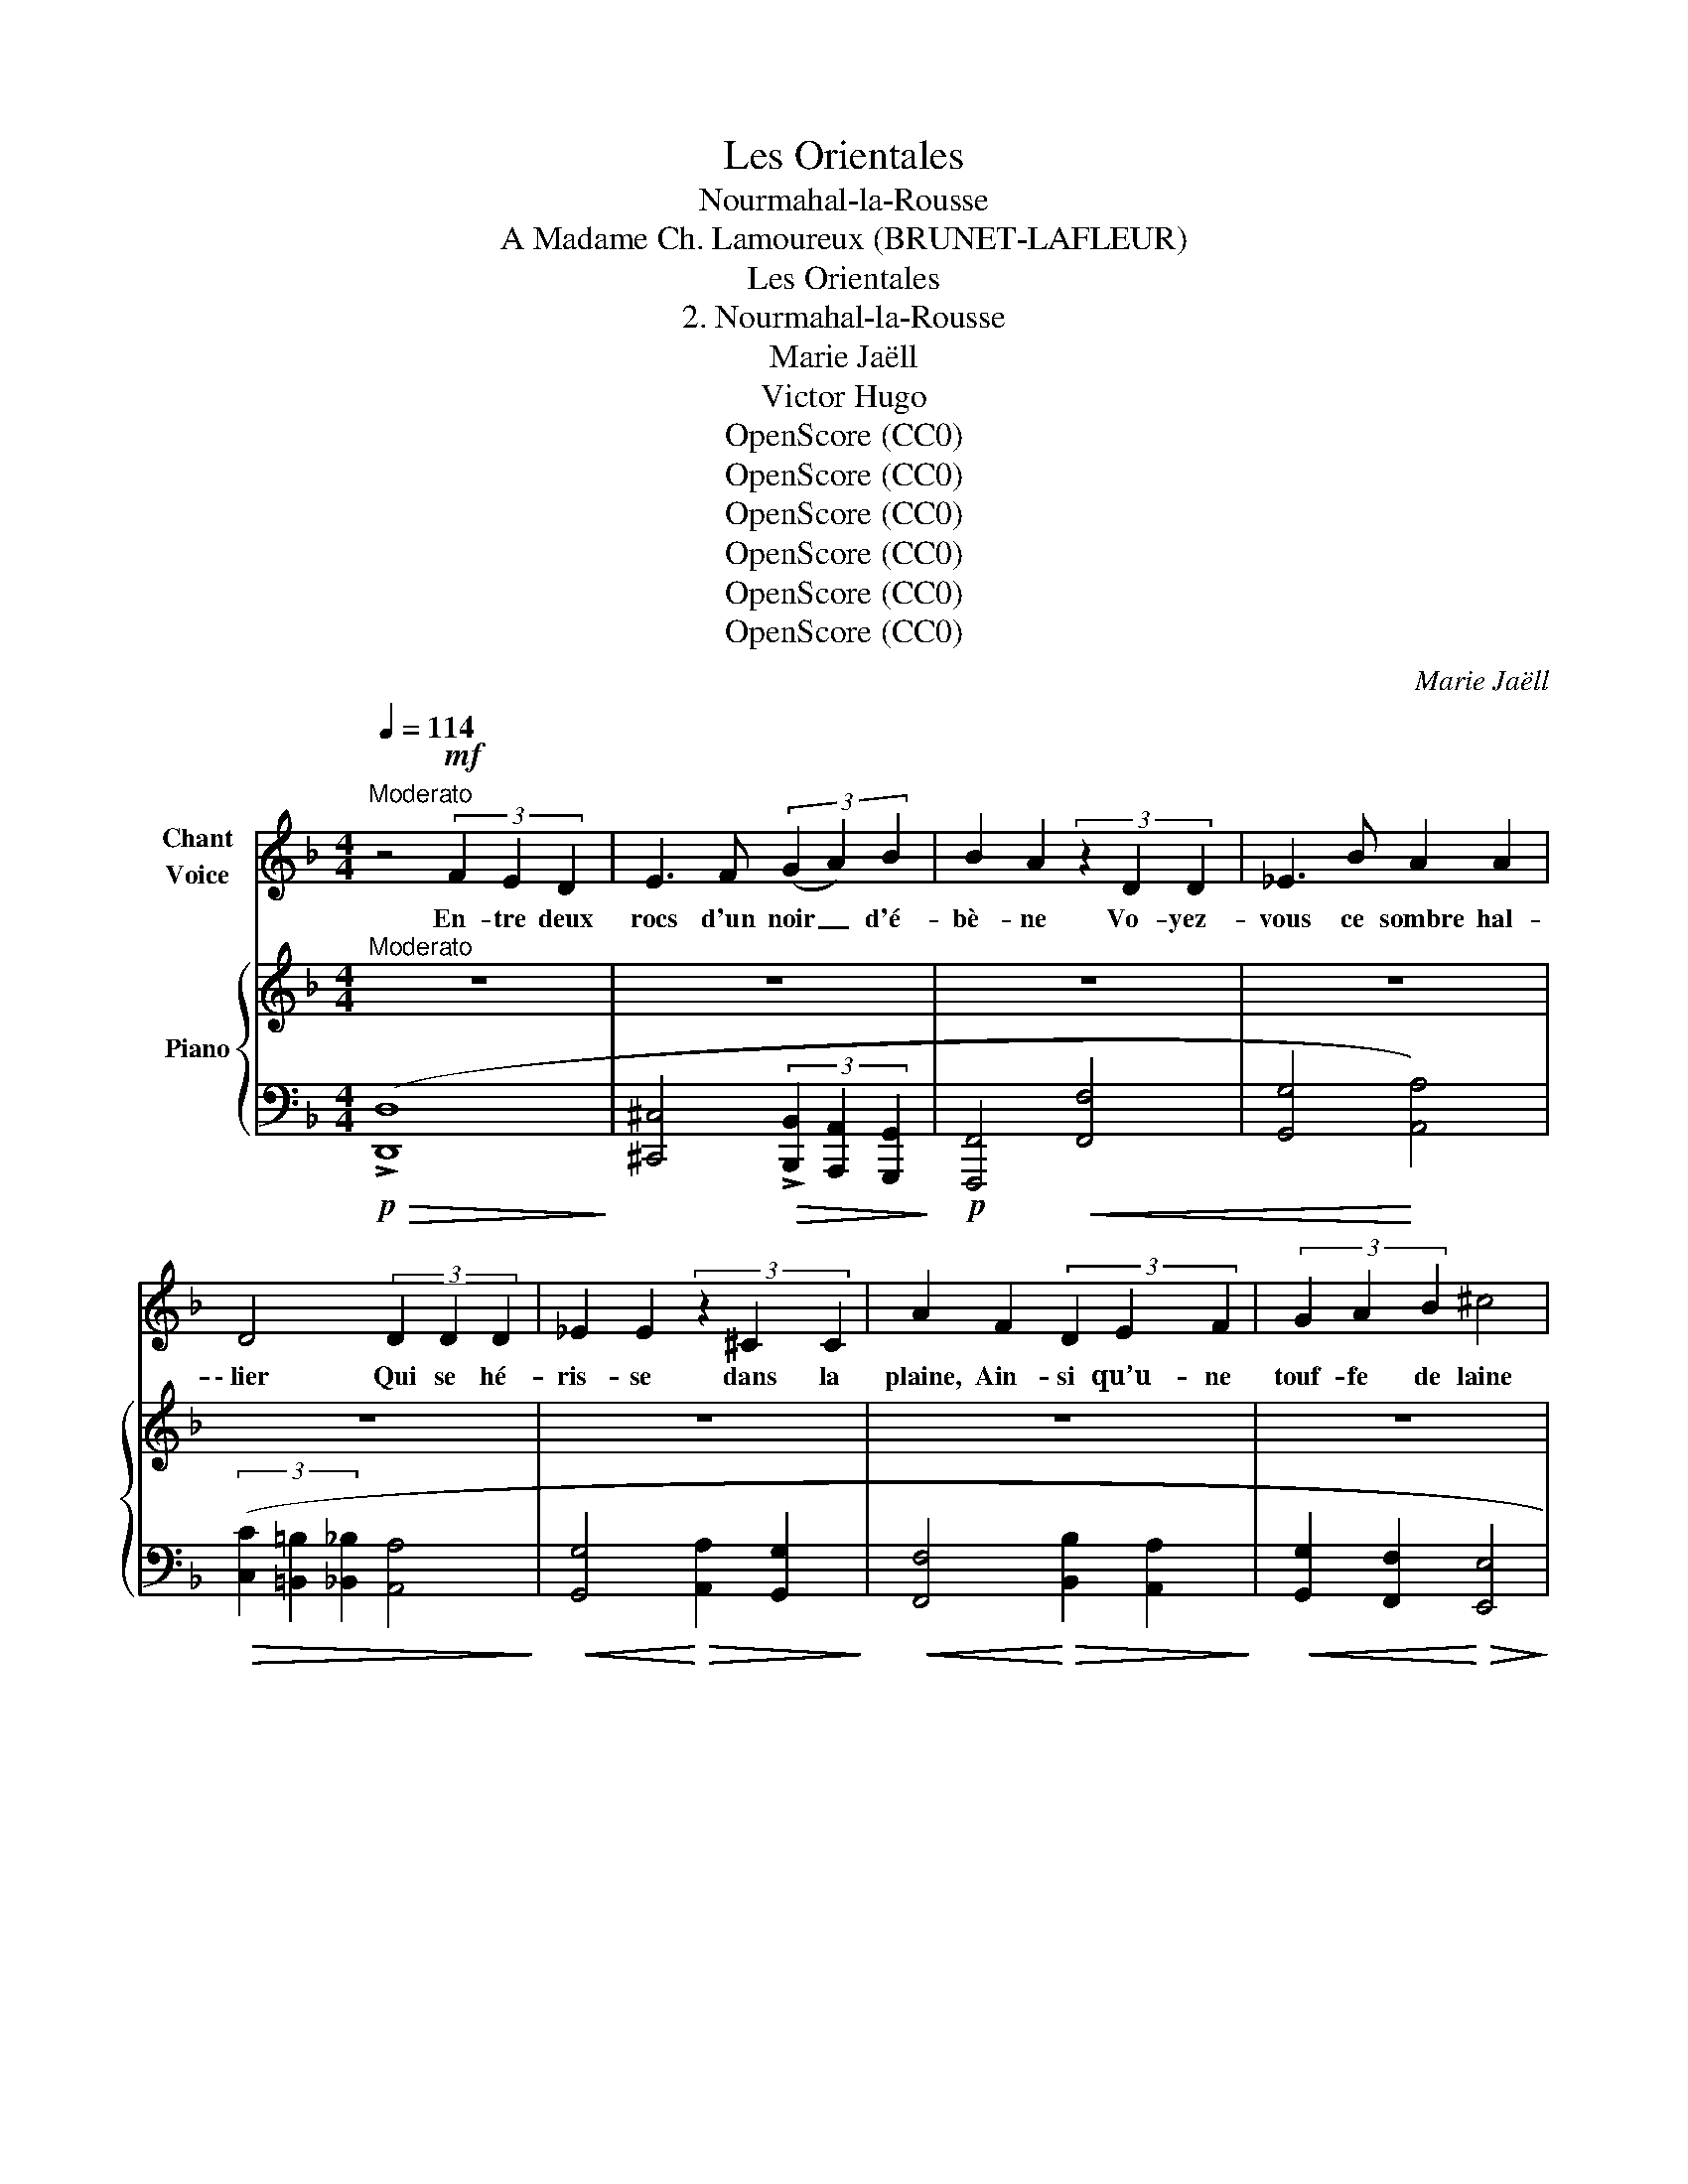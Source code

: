 X:1
T:Les Orientales
T:Nourmahal-la-Rousse
T:A Madame Ch. Lamoureux (BRUNET-LAFLEUR) 
T:Les Orientales
T:2. Nourmahal-la-Rousse
T:Marie Jaëll 
T:Victor Hugo 
T:OpenScore (CC0)
T:OpenScore (CC0)
T:OpenScore (CC0)
T:OpenScore (CC0)
T:OpenScore (CC0)
T:OpenScore (CC0)
C:Marie Jaëll
Z:Victor Hugo
Z:OpenScore (CC0)
%%score 1 { ( 2 4 ) | ( 3 5 6 ) }
L:1/8
Q:1/4=114
M:4/4
K:F
V:1 treble nm="Chant\nVoice"
V:2 treble nm="Piano"
V:4 treble 
V:3 bass 
V:5 bass 
V:6 bass 
V:1
"^Moderato" z4!mf! (3F2 E2 D2 | E3 F (3(G2 A2) B2 | B2 A2 (3z2 D2 D2 | _E3 B A2 A2 | %4
w: En- tre deux|rocs d'un noir _ d'é-|bè- ne Vo- yez-|vous ce sombre hal-|
 D4 (3D2 D2 D2 | _E2 E2 (3z2 ^C2 C2 | A2 F2 (3D2 E2 F2 | (3G2 A2 B2 ^c4 | %8
w: \- lier Qui se hé-|ris- se dans la|plaine, Ain- si qu’u- ne|touf- fe de laine|
 (3d2 A2 F2 !>!_E2 !>!=E2- | (3E2!<(! G2 A2 B4!<)! | z8 | z8 |!f! !^!A4- A2 z2 | %13
w: En- tre les cor- nes|_ du bé- lier?|||Là, _|
!p! (3z2 E2"^rit." F2[Q:1/4=108] G2 G2 |[Q:1/4=100] z2 G A B2 A2 | %15
w: dans une om- bre|non fray- é- e,|
"^a tempo"[Q:1/4=114] z2!f! d4 D D | D4 (3^C E D C2 | z2 ^c c d2 d2 | B2 =B B ^c2 c2 | z2 G G F4 | %20
w: Gron- dent le|tigre en- san- glan- té,|La li- on- ne,|mère ef- fray- é- e,|Le cha- cal,|
 z2 _E2 D2 D D | c3 c z2 =B2- | B _B B B !^!B2 !^!G !^!E | !^!^C4 !fermata!z4 | z8 || %25
w: l'hy- è- ne ray-|\- é- e, Et|_ le lé- o- pard ta- che-|té.||
[M:4/4][Q:1/4=177] z12 |!mp! d3 D D2 D D | D2 D2 E2 E2 | A4 D2 z3 | z6 z3 D2 | %30
w: |Là, des mon- stres de|tou- te for- me|ram- pent:|le|
 ^F2 F2 !>!F2 z3/2 F | G4- G2 z3 | G2 G G !>!^F3!<(! c | c2 c2 d3!<)! d || %34
w: ba- si- lic rê-|\- vant, _|L’hip- po- po- tame au|ventre é- nor- me,|
[M:6/4][Q:1/4=177][Q:1/4=114] z6 z2!f! d2 d d | d2 A2 B B c2 c2 d2 | _e2 A2 G2 ^F4 _E E || %37
w: Et le bo-|a, vaste et dif- for- me, Qui|semble un tronc d’ar- bre vi-|
[M:4/4][Q:1/4=104] D4 z2 z!p!"^a tempo" G |[Q:1/4=114] G2 G G B2 G G | G G z G/ G/ B3 A | %40
w: vant. L’or-|fraie aux pau- piè- res ver-|meil- les, Le ser- pent, le|
 G2 F _E D2 C E | G B/ B/ c _e d2 ^c2 | z2!f! d d f2 d2 | B2 B B A2 A2 | D2 D2 D2 B2 | G2 F G A4 | %46
w: sin- ge mé- chant, Sif- flent|comme un es- saim d’a- beil- les;|L’é- lé- phant aux|lar- ges o- reil- les|Cas- se les bam-|bous en mar- chant.|
 z4 A4 | z D D D D2 D D | _E E E E c A ^F A/ A/ | ^G2 z2 z2 z d | f3/2 f/ d2 =B B/ B/ ^G G | %51
w: Là,|vit la sau- va- ge fa-|\- mil- le Qui gla- pit, bour- donne et mu-|git. Le|bois en- tier hurle et four- mil- le.|
 z4 z D (3F _A d ||[M:2/4] f2 e f ||[M:4/4] d d z2 z2 D F | ^G2 d d (f2 e) f | %55
w: Sous cha- que buis-|son un oeil|bril- le, Dans chaque|antre u- ne voix _ ru-|
[Q:1/4=120] g4[Q:1/4=130] z4 |"^long"[Q:1/4=114] !fermata!z4 z2 B2 | !fermata!G4 z4 | %58
w: git.|Eh|bien?|
 z4!mp! B2 G2 | ^c4 F2 G2 | A4 D2 z2 | z4 z2!p! E2 | F2 c2 ^G4 | z4 z!f! D E F | A4 z4 | %65
w: seul et|nu sur la|mous- se,|Dans|ce bois- là|je se- rais|mieux|
 z2 !fermata!z!mp! A2 B c2 |[Q:1/4=104]!<(! d3/2 d/!>(! !fermata!d4!<)! G2!>)! | _d3 G z4 || %68
w: Que de- vant|Nour- ma- hal la|Rous- se,|
[K:D][Q:1/4=80]"^Assez lentement" z4 z2 z!p! F |!<(! E D (3C D E D !>!E- E2- | %70
w: Qui|parle a- vec u- ne voix dou- *|
 E2 ^E2!<)! (3z!<(! F G ^G2-!<)! |!>(! G2 A2!>)! z4 | z2 z!pp! A _B2!>(! (AB) | (=B4 c4)!>)! | %74
w: * ce Et re- gar-|* de|a- vec de _|doux _|
 d4 z4 |[Q:1/4=76] z8 | z8[Q:1/4=72] | z8 |] %78
w: yeux.||||
V:2
"^Moderato" z8 | z8 | z8 | z8 | z8 | z8 | z8 | z8 | z8 | z8 | z8 | z8 | z8 |!pp! z8 | z8 | %15
"^a tempo" z8 | z8 | z8 | z8 | z8 | z8 | z8 | z8 | !fermata!z8 | z8 || %25
[M:6/4]"^( Les  comme avant les  )" z12 | z12 | z12 | z12 | z12 | z12 | z12 | z12 | z12 || %34
[M:6/4]"^Tempo I. ( comme avant les .)" z12 | z12 | z12 ||[M:4/4] z4 z2 z D | %38
"^a tempo" (!>!_E3 !>!_e) (d3 d') |!8va(! (!>!_e'3 !>!_e'') (d''!8va)!d'd)!>!_e | %40
 (dD[I:staff +1]D,)_E,[I:staff -1] (Dd/) z/ (_e_e'/) z/ | %41
!8va(!"_cresc." (d'd''/)!8va)! z/ (_e'_e/) z/ (dD/) z/[I:staff +1] (_E,[I:staff -1]_E/) z/ | %42
[K:bass] z2 [D,D]4 [F,F]2- | [F,F]2 [D,D]4 [F,F]2- | [F,F]2 [G,G]4 [E,E]2- | %45
 [E,E]2 [D,D]4 [^C,^C]2 |!ff! z3/2 (3(E,/4F,/4G,/4) (^G,A,) z3/2 (3(=G,/4A,/4B,/4) (^CD) | %47
 z3/2 (3(E,/4F,/4G,/4) (^G,A,) z3/2 (3(=G,/4A,/4B,/4) (^CD) | %48
 z (A,/4B,/4C/4D/4) (_EG) z[K:treble] (C/4D/4E/4F/4) (^FA) | %49
 z (^G,/4A,/4=B,/4C/4) (.D.F) (=BF/4E/4D/4C/4) (.B,.G,) | %50
 z (^G,/4A,/4=B,/4C/4) (.D.F) (=BF/4E/4D/4C/4) (.B,.G,) | z (D/4E/4F/4G/4) (.^G.A) (!>![^G,D^G]4 || %52
[M:2/4] !>![D^Gd]4) || %53
[M:4/4][K:bass] z (D,/4E,/4F,/4G,/4) (.^G,.A,) z (D,/4E,/4F,/4!courtesy!=G,/4) (.^G,.A,) | %54
[K:treble] (!>![^G,D^G]4 !>![DGd]4) | %55
!ff! z3/2"^accel." (3(F,/4G,/4A,/4) (.B,.^C) (E3/2(3F/4G/4A/4) (.B.^c) | e4"^long" !fermata!z4 | %57
[K:bass] !fermata!z4!p! z3/2 (3(A,/4B,/4C/4) (.^C.E-) | E8 | z8 | %60
 z3/2 (3(F,/4G,/4^G,/4) (.A,.D-) D3/2[K:treble](3(F/4G/4^G/4) (.A.d) | %61
!pp! z[K:bass]!<(! (A,,/4B,,/4C,/4D,/4 ._E,.B,) z (^A,,/4=B,,/4C,/4D,/4 .=E,.=B,) | %62
 z (=B,,/4C,/4D,/4E,/4 .F,!<)!!p!.C) z (D,/4E,/4F,/4G,/4 .^G,.D-) | D[K:treble]^G/4A/4=B/4c/4 d6 | %64
[K:bass]!f! z (D,/4_E,/4^F,/4G,/4) .A,_E- E[K:treble]A/4B/4c/4d/4 _e2- | e2 !fermata!z2 z4 | %66
!f! !^![G,DG]2 !^!!fermata![G,DG]6 |!>(! ([G,_DG]4 [G,^CG]4)!>)! || %68
[K:D]!p! z (!tenuto!f' .e'.d' (3c'd'e' d'2) |!<(! B,2 z2!<)! d(c- cB | %70
!>(! (3^ABc !arpeggio![^EB]2)!>)! (3z!<(! (FG [D^G]2-!<)! | %71
!>(! [DG]2 [DA])!>)! z (3z (fg!>(! !>!^g2- | g2!>)! a2)!pp! ^G2 AG | =G8 | %74
 z2 z (f'"^1""^2""^4" (3e'd'c' d'2) | z2 z (f (3edc d2-) | %76
 (dFED!<(! (3CDE!<)!!>(! !>!!fermata!D2)!>)! | [F,D]8 |] %78
V:3
!p!!>(! (!>![D,,D,]8!>)! | [^C,,^C,]4!>(! (3!>![B,,,B,,]2 [A,,,A,,]2 [G,,,G,,]2!>)! | %2
!p! [F,,,F,,]4!<(! [F,,F,]4 | [G,,G,]4!<)! [A,,A,]4) | %4
!>(! (3([C,C]2 [=B,,=B,]2 [_B,,_B,]2 [A,,A,]4!>)! |!<(! [G,,G,]4!<)!!>(! [A,,A,]2 [G,,G,]2!>)! | %6
!<(! [F,,F,]4!<)!!>(! [B,,B,]2 [A,,A,]2!>)! |!<(! [G,,G,]2 [F,,F,]2!<)!!>(! [E,,E,]4!>)! | %8
!<(! [F,,F,]4 [G,,G,]2 !>![=E,=E]2)!<)! |!>(! (3(!>!.[^C,^C]2 .[B,,B,]2 .[A,,A,]2 [G,,G,]4)!>)! | %10
!<(! (3(.[E,,E,]2 .[^C,,^C,]2 .[=C,,=C,]2 [B,,,B,,]4)!<)! | %11
!f! (3(.[A,,,A,,]2 .[G,,,G,,]2 .[E,,,E,,]2 [^C,,,^C,,]4-) |!>(! [C,,,C,,]8-!>)! | %13
 [C,,,C,,]4!8vb(! (!////-!^C,,,2 ^C,,2 |!>(! !///-!^C,,,4 ^C,,4)!>)! | %15
!f! [D,,,D,,]3!<(! ([_E,,,_E,,]/[=E,,,=E,,]/) [F,,,F,,]3!<)!!f!!<(! ([E,,,E,,]/[F,,,F,,]/!8vb)! | %16
 [G,,,G,,]3)!<)!!f!!<(! ([E,,E,]/[F,,F,]/ [G,,G,]3)!<)!!f!!<(! ([G,,G,]/[A,,A,]/ | %17
 [B,,B,]3)!<)!!f!!<(! ([A,,A,]/[G,,G,]/ [F,,F,]3)!<)!!f!!<(! ([E,,,E,,]/[F,,,F,,]/ | %18
 [G,,,G,,]2)!<)! [^G,,,^G,,]2 [A,,,A,,]3!f!!<(! ([B,,,B,,]/[A,,,A,,]/ | %19
 [^C,,^C,]3)!<)!!f!!<(! ([^B,,,^B,,]/[C,,C,]/ [A,,A,]3)!<)!!f!!<(! ([^G,,^G,]/[A,,A,]/ | %20
 [=C,,=C,]3)!<)!!f!!<(! ([=B,,,=B,,]/[C,,C,]/ [^F,,^F,]3)!<)!!f!!<(! ([^E,,^E,]/[F,,F,]/ | %21
 [^F,,,^F,,]3)!<)!!f!!<(! ([^E,,,^E,,]/[F,,,F,,]/ [G,,,G,,]3)!<)!!f!!<(! ([F,,,F,,]/[G,,,G,,]/ | %22
 [_A,,,_A,,]3)!<)!!f!!<(! ([B,,B,]/[C,C]/ [^C,^C]3)!<)!!f!!<(! ([C,C]/[D,D]/ | %23
 [E,E]3)!<)!!f!!<(! [F,F]/[G,G]/!<)!!>(! !fermata![A,A]4 | A,8!>)! || %25
[M:6/4]!p!!ped! (!tenuto!A,,2 !tenuto!B,,2 !tenuto!A,,2!ped-up!!ped! !tenuto!F,,2 !tenuto!E,,2 !tenuto!F,,2)!ped-up! | %26
!ped! (!tenuto!A,,2 !tenuto!B,,2 !tenuto!A,,2!ped-up!!ped! !tenuto!F,,2 !tenuto!E,,2 !tenuto!F,,2)!ped-up! | %27
!ped! (!tenuto!B,,2 !tenuto!A,,2 !tenuto!B,,2!ped-up!!ped! !tenuto!G,,2 !tenuto!^F,,2 !tenuto!G,,2)!ped-up! | %28
 (!tenuto!E,,2 !tenuto!_E,,2 !tenuto!=E,,2 !tenuto!F,,2 !tenuto!E,,2 !tenuto!F,,2) | %29
 (!tenuto!A,,2 !tenuto!B,,2 !tenuto!^C,2 !tenuto!D,2 !tenuto!E,2 !tenuto!F,2) | %30
 (!tenuto!^F,2 !tenuto!_E,2 !tenuto!D,2 !tenuto!C,2 !tenuto!B,,2 !tenuto!A,,2) | %31
 (!tenuto!G,,2 !tenuto!A,,2 !tenuto!B,,2 !tenuto!^C,2 !tenuto!D,2 !tenuto!G,2) | %32
!<(! (!tenuto!E,2 !tenuto!D,2 !tenuto!^C,2 !tenuto!_E,2 !tenuto!D,2 !tenuto!=C,2) | %33
!f! (!tenuto!_E,,A,,!tenuto!D,,A,,!tenuto!C,,A,, !tenuto!=B,,,A,,!tenuto!_B,,,A,,!tenuto!A,,,A,,)!<)! || %34
[M:6/4]!ff!!ped!!>(! x !tenuto!B,,2!ped-up!!ped! !tenuto!C,2!ped-up!!ped! !tenuto!D,2!ped-up!!ped! !tenuto!B,,2!ped-up! !tenuto!C,2 !tenuto!D,!>)! | %35
!mf! x !tenuto!D2 !tenuto!C2 !tenuto!B,2 !tenuto!A,2 !tenuto!G,2 !tenuto!^F, | %36
 x !>!_E,2 !tenuto!_E2 !tenuto!D2 !tenuto!C2 !tenuto!^F,2 !tenuto!E, || %37
[M:4/4]!>(! B,,,D,A,,,D, _A,,,D,!p!!ped! (!///-!G,,, D,,)!>)!!ped-up! | %38
!ped! (!///-!G,,,2 _E,,2!ped-up!!ped! !///-!G,,,2 D,,2!ped-up! | %39
 !///-!G,,,2 _E,,2 !///-!G,,,3/2 D,,3/2) (!>!G,,,/_E,,/ | %40
 !///-!G,,,3/2 D,,3/2) (G,,,/_E,,/ !///-!G,,, D,,) (!///-!G,,, E,, | %41
 !///-!G,,, D,,) (!///-!G,,, _E,, !///-!G,,, D,,) (!///-!G,,, E,,) | %42
!pp! !///-!^G,,2 D,,2 !///-!A,,2 D,,2 | !///-!^G,,2 D,,2 !///-!A,,2 D,,2 | %44
 !///-!B,,2 D,,2 !///-!E,,2 D,,2 | !///-!B,,2 D,,2 (!///-!A,,2 E,,2) | %46
!ped! (D,,3/2(3E,,/4F,,/4G,,/4) (^G,,A,,)!ped-up!!ped! (F,,3/2(3=G,,/4A,,/4B,,/4) (^C,D,)!ped-up! | %47
 (D,,3/2(3E,,/4F,,/4G,,/4) (^G,,A,,) (F,,3/2(3=G,,/4A,,/4B,,/4) (^C,D,) | %48
 (G,,A,,/4B,,/4C,/4D,/4) (_E,G,) (A,,C,/4D,/4E,/4F,/4) (^F,A,) | %49
!ped! (=B,,^G,,/4A,,/4B,,/4C,/4) (.D,.F,) (=B,F,/4E,/4D,/4C,/4) (.B,,.G,,)!ped-up! | %50
 (D,,^G,,/4A,,/4=B,,/4C,/4) (.D,.F,) (=B,F,/4E,/4D,/4C,/4) (.B,,.G,,) | %51
 (D,,D,/4E,/4F,/4G,/4) (.^G,.A,) z2 (!>![B,,B,]2- ||[M:2/4] [B,,B,]2 !>![B,,,B,,]2) || %53
[M:4/4] (D,,D,,/4E,,/4F,,/4G,,/4) (.^G,,.A,,) (D,,D,,/4E,,/4F,,/4!courtesy!=G,,/4) (.^G,,.A,,) | %54
 z2 (!>![=B,,=B,]4 [=B,,,=B,,]2) | %55
 (E,,3/2(3F,,/4G,,/4A,,/4) (.B,,.^C,) (E,3/2(3F,/4G,/4A,/4) (.B,.^C) | E4"^long" !fermata!z4 | %57
 !fermata!z4 [G,,,G,,]4- | [G,,,G,,]8- | [G,,,G,,]8 | [F,,,F,,]8 | ([G,,,G,,]4 [^G,,,^G,,]4 | %62
 [A,,,A,,]4"^cresc." [=B,,,=B,,]4- | [B,,,B,,]8) | [C,,C,]8- | [C,,C,]2 !fermata!z2 z4 | %66
 !^![B,,,B,,]2 !^!!fermata![=B,,,=B,,]6 | (!arpeggio![_E,,_B,,]4 !arpeggio![=E,,A,,]4) || %68
[K:D] (3(F,,D,A, ^A,4- (3A,^^G,A,) | (D,2- D,>^A, B,)!arpeggio!^G,- G,2- | %70
 [E,G,]2 !arpeggio![^G,D]2 z2 ([^E,B,]2- | [E,B,]2 [F,A,]) z z2[K:treble] ([^EB]2- | %72
 [EB]2 [FA]2)[K:bass] (_B,2 z =B, | E,4 A,,4) | %74
!<(! (3(D,,A,,D, (3F,A,D)!<)!"^1""^2""^4"!>(! !arpeggio![F,^A,D]4!>)! | (3(D,,A,,D, (3F,A,D) ^A,4 | %76
 (D,,A,,D,F, A,2 !arpeggio![F,^A,]2) | !arpeggio![D,,A,,]8 |] %78
V:4
 x8 | x8 | x8 | x8 | x8 | x8 | x8 | x8 | x8 | x8 | x8 | x8 | x8 | x4"^rit." x4 | x8 | x8 | x8 | %17
 x8 | x8 | x8 | x8 | x8 | x8 | x8 | x8 ||[M:6/4] x12 | x12 | x12 | x12 | x12 | x12 | x12 | x12 | %33
 x12 ||[M:6/4] x12 | x12 | x12 ||[M:4/4] x8 | x8 |!8va(! x5!8va)! x3 | x8 | %41
!8va(! x3/2!8va)! x13/2 |[K:bass] x8 | x8 | x8 | x8 | x8 | x8 | x5[K:treble] x3 | x8 | x8 | x8 || %52
[M:2/4] x4 ||[M:4/4][K:bass] x8 |[K:treble] x8 | x8 | x8 |[K:bass] x8 | x8 | x8 | %60
 x11/2[K:treble] x5/2 | x[K:bass] x7 | x8 | x[K:treble] x7 |[K:bass] x5[K:treble] x3 | x8 | x8 | %67
 x8 ||[K:D] x8 | x5 D- D2- | D2 x6 | x6 d2- | d4 (D3 D | D4 C4) | %74
 !arpeggio![A,DF]4 !arpeggio![F^Ad]4 | x4 !arpeggio![DF]4 | x8 | x8 |] %78
V:5
 x8 | x8 | x8 | x8 | x8 | x8 | x8 | x8 | x8 | x8 | x8 | x8 | x8 | x4!8vb(! x4 | x8 | x8!8vb)! | %16
 x8 | x8 | x8 | x8 | x8 | x8 | x8 | x8 | x8 ||[M:6/4] A,,D,,B,,D,,A,,D,, F,,D,,E,,D,,F,,D,, | %26
 A,,D,,B,,D,,A,,D,, F,,D,,E,,D,,F,,D,, | B,,D,,A,,D,,B,,D,, G,,D,,^F,,D,,G,,D,, | %28
 E,,D,,_E,,D,,=E,,D,, F,,D,,E,,D,,F,,D,, | A,,D,,B,,D,,^C,D,, D,D,,E,D,,F,D,, | %30
 ^F,D,,_E,D,,D,D,, C,D,,B,,D,,A,,D,, | G,,D,,A,,D,,B,,D,, ^C,D,,D,D,,G,D,, | %32
 E,D,,D,D,,^C,D,, _E,D,,D,D,,=C,D,, | _E,,2 D,,2 C,,2 =B,,,2 _B,,,2 A,,,2 || %34
[M:6/4] G,,,B,,A,,,C,B,,,D, G,,,B,,A,,,C,B,,,D, | B,,DA,,CG,,B, ^F,,A,_E,,G,D,,^F, | %36
 C,,_E,C,_EB,,D A,,CD,,^F,C,,E, ||[M:4/4] !>!B,,,2 !>!A,,,2 !>!_A,,,2 x2 | x8 | x8 | x8 | x8 | %42
 [^G,,,^G,,]4 [A,,,A,,]4 | [^G,,,^G,,]4 [A,,,A,,]4 | [B,,,B,,]4 [E,,,E,,]4 | %45
 [B,,,B,,]4 [A,,,A,,]4 | [D,,,D,,]4 [F,,,F,,]4 | [D,,,D,,]4 [F,,,F,,]4 | [G,,,G,,]4 [A,,,A,,]4 | %49
 [=B,,,=B,,]4 x4 | [D,,,D,,]4 x4 | [D,,,D,,]4 x4 ||[M:2/4] x4 ||[M:4/4] [D,,,D,,]4 x4 | x8 | %55
 [E,,,E,,]4 x4 | x8 | x8 | x8 | x8 | x8 | x8 | x8 | x8 | x8 | x8 | x8 | x8 || %68
[K:D] (3:2:1F,,3- [F,,D,]6 | [G,,D,]4 x E,- E,2- | x8 | x6[K:treble] x2 | %72
 x4[K:bass] !arpeggio!^E,2 F,!arpeggio!=F, | x8 | x8 | x8 | x8 | x8 |] %78
V:6
 x8 | x8 | x8 | x8 | x8 | x8 | x8 | x8 | x8 | x8 | x8 | x8 | x8 | x4!8vb(! x4 | x8 | x8!8vb)! | %16
 x8 | x8 | x8 | x8 | x8 | x8 | x8 | x8 | x8 ||[M:6/4] x12 | x12 | x12 | x12 | x12 | x12 | x12 | %32
 x12 | x12 ||[M:6/4] x12 | x12 | x12 ||[M:4/4] x8 | x8 | x8 | x8 | x8 | x8 | x8 | x8 | x8 | x8 | %47
 x8 | x8 | x8 | x8 | x8 ||[M:2/4] x4 ||[M:4/4] x8 | x8 | x8 | x8 | x8 | x8 | x8 | x8 | x8 | x8 | %63
 x8 | x8 | x8 | x8 | x8 ||[K:D] x2/3 (3:2:1D,- x20/3 | x8 | x8 | x6[K:treble] x2 | x4[K:bass] x4 | %73
 x8 | x8 | x8 | x8 | x8 |] %78

